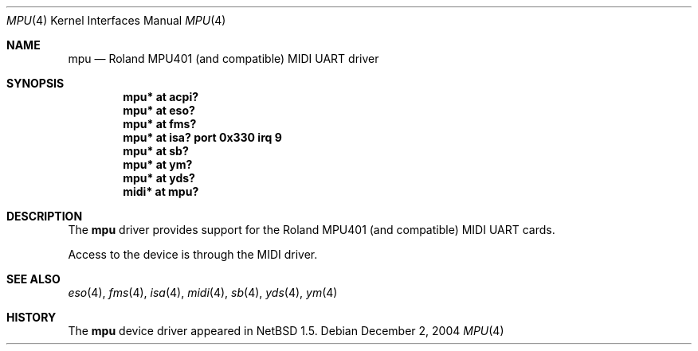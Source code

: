.\" $NetBSD: mpu.4,v 1.8.28.1 2008/05/18 12:31:06 yamt Exp $
.\"
.\" Copyright (c) 1999 The NetBSD Foundation, Inc.
.\" All rights reserved.
.\"
.\" This code is derived from software contributed to The NetBSD Foundation
.\" by Lennart Augustsson.
.\"
.\" Redistribution and use in source and binary forms, with or without
.\" modification, are permitted provided that the following conditions
.\" are met:
.\" 1. Redistributions of source code must retain the above copyright
.\"    notice, this list of conditions and the following disclaimer.
.\" 2. Redistributions in binary form must reproduce the above copyright
.\"    notice, this list of conditions and the following disclaimer in the
.\"    documentation and/or other materials provided with the distribution.
.\"
.\" THIS SOFTWARE IS PROVIDED BY THE NETBSD FOUNDATION, INC. AND CONTRIBUTORS
.\" ``AS IS'' AND ANY EXPRESS OR IMPLIED WARRANTIES, INCLUDING, BUT NOT LIMITED
.\" TO, THE IMPLIED WARRANTIES OF MERCHANTABILITY AND FITNESS FOR A PARTICULAR
.\" PURPOSE ARE DISCLAIMED.  IN NO EVENT SHALL THE FOUNDATION OR CONTRIBUTORS
.\" BE LIABLE FOR ANY DIRECT, INDIRECT, INCIDENTAL, SPECIAL, EXEMPLARY, OR
.\" CONSEQUENTIAL DAMAGES (INCLUDING, BUT NOT LIMITED TO, PROCUREMENT OF
.\" SUBSTITUTE GOODS OR SERVICES; LOSS OF USE, DATA, OR PROFITS; OR BUSINESS
.\" INTERRUPTION) HOWEVER CAUSED AND ON ANY THEORY OF LIABILITY, WHETHER IN
.\" CONTRACT, STRICT LIABILITY, OR TORT (INCLUDING NEGLIGENCE OR OTHERWISE)
.\" ARISING IN ANY WAY OUT OF THE USE OF THIS SOFTWARE, EVEN IF ADVISED OF THE
.\" POSSIBILITY OF SUCH DAMAGE.
.\"
.Dd December 2, 2004
.Dt MPU 4
.Os
.Sh NAME
.Nm mpu
.Nd Roland MPU401 (and compatible) MIDI UART driver
.Sh SYNOPSIS
.Cd "mpu*  at acpi?"
.Cd "mpu*  at eso?"
.Cd "mpu*  at fms?"
.Cd "mpu*  at isa? port 0x330 irq 9"
.Cd "mpu*  at sb?"
.Cd "mpu*  at ym?"
.Cd "mpu*  at yds?"
.Cd "midi* at mpu?"
.Sh DESCRIPTION
The
.Nm
driver provides support for the Roland MPU401 (and compatible)
MIDI UART cards.
.Pp
Access to the device is through the MIDI driver.
.Pp
.\" The
.\" .Nm
.\" driver usually attaches to a sound card, but it can also sit
.\" directly on the ISA bus.
.Sh SEE ALSO
.Xr eso 4 ,
.Xr fms 4 ,
.Xr isa 4 ,
.Xr midi 4 ,
.Xr sb 4 ,
.Xr yds 4 ,
.Xr ym 4
.Sh HISTORY
The
.Nm
device driver appeared in
.Nx 1.5 .
